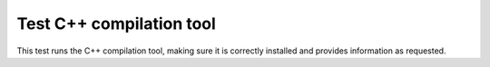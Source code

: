 Test C++ compilation tool
#################################################################

This test runs the C++ compilation tool, making sure it is correctly installed and provides information as requested.

